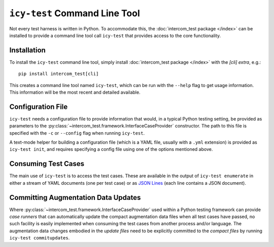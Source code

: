 ==============================
``icy-test`` Command Line Tool
==============================

Not every test harness is written in Python.  To accommodate this, the
:doc:`intercom_test package </index>` can be installed to provide a command
line tool call ``icy-test`` that provides access to the core functionality.


Installation
------------

To install the ``icy-test`` command line tool, simply install 
:doc:`intercom_test package </index>` with the `[cli]` *extra*, e.g.::

  pip install intercom_test[cli]

This creates a command line tool named ``icy-test``, which can be run with the
``--help`` flag to get usage information.  This information will be the most
recent and detailed available.


Configuration File
------------------

``icy-test`` needs a configuration file to provide information that would,
in a typical Python testing setting, be provided as parameters to the
:py:class:`~intercom_test.framework.InterfaceCaseProvider` constructor.
The path to this file is specified with the ``-c`` or ``--config`` flag when
running ``icy-test``.

A text-mode helper for building a configuration file (which is a YAML file,
usually with a ``.yml`` extension) is provided as ``icy-test init``, and requires
specifying a config file using one of the options mentioned above.


Consuming Test Cases
--------------------

The main use of ``icy-test`` is to access the test cases.  These are available
in the output of ``icy-test enumerate`` in either a stream of YAML documents
(one per test case) or as `JSON Lines`_ (each line contains a JSON document).


Committing Augmentation Data Updates
------------------------------------

Where :py:class:`~intercom_test.framework.InterfaceCaseProvider` used within a
Python testing framework can provide *case runners* that can automatically
update the compact augmentation data files when all test cases have passed,
no such facility is easily implemented when consuming the test cases from
another process and/or language.  The augmentation data changes embodied in the
*update files* need to be explicitly committed to the *compact files* by running
``icy-test commitupdates``.


.. _JSON Lines: http://jsonlines.org
